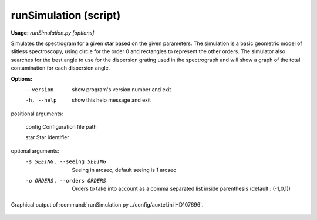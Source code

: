 .. $Id: script.txt,v 1 2020/07/26 11:34:46 saljibouri $

.. _script:

runSimulation (script)
==============================

**Usage:** `runSimulation.py [options]`

Simulates the spectrogram for a given star based on the given parameters. The simulation is a basic geometric model of slitless spectroscopy, using circle for the order 0 and rectangles to represent the other orders. The simulator also searches for the best angle to use for the dispersion grating used in the spectrograph and will show a graph of the total contamination for each dispersion angle.

**Options:**
  --version             show program's version number and exit
  -h, --help            show this help message and exit

positional arguments:

  config                Configuration file path

  star                  Star identifier

optional arguments:
  -s SEEING, --seeing SEEING
                        Seeing in arcsec, default seeing is 1 arcsec
  -o ORDERS, --orders ORDERS
                        Orders to take into account as a comma separated list inside parenthesis
                        (default : (-1,0,1))

.. figure:: Sim.png
   :align: center
   :width: 80%

   Graphical output of :command:`runSimulation.py ../config/auxtel.ini HD107696`.
